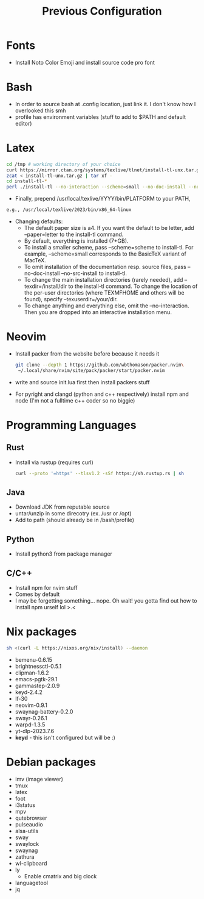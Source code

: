 #+TITLE: Previous Configuration
#+STARTUP: content

* Fonts
 * Install Noto Color Emoji and install source code pro
   font
* Bash
 * In order to source bash at .config location, just link it. I don't know how I
   overlooked this smh
 * profile has environment variables (stuff to add to $PATH and default editor)
  * This has to be linked as the .profile in the home directory in order for it to actually be sourced
* Latex
#+begin_src sh
cd /tmp # working directory of your choice
curl https://mirror.ctan.org/systems/texlive/tlnet/install-tl-unx.tar.gz 
zcat < install-tl-unx.tar.gz | tar xf -
cd install-tl-*
perl ./install-tl --no-interaction --scheme=small --no-doc-install --no-src-install # as root or with writable destination
#+end_src

 * Finally, prepend /usr/local/texlive/YYYY/bin/PLATFORM to your PATH,
#+begin_src sh
e.g., /usr/local/texlive/2023/bin/x86_64-linux
#+end_src

 * Changing defaults:
   * The default paper size is a4. If you want the default to be letter, add --paper=letter to the install-tl command.
   * By default, everything is installed (7+GB).
   * To install a smaller scheme, pass --scheme=scheme to install-tl. For example, --scheme=small corresponds to the BasicTeX variant of MacTeX.
   * To omit installation of the documentation resp. source files, pass --no-doc-install --no-src-install to install-tl.
   * To change the main installation directories (rarely needed), add --texdir=/install/dir to the install-tl command. To change the location of the per-user directories (where TEXMFHOME and others will be found), specify --texuserdir=/your/dir.
   * To change anything and everything else, omit the --no-interaction. Then you
     are dropped into an interactive installation menu.
* Neovim
 * Install packer from the website before because it needs it
   #+begin_src sh
git clone --depth 1 https://github.com/wbthomason/packer.nvim\
 ~/.local/share/nvim/site/pack/packer/start/packer.nvim
   #+end_src

 * write and source init.lua first then install packers stuff
 * For pyright and clangd (python and c++ respectively) install npm and node
   (I'm not a fulltime c++ coder so no biggie)
* Programming Languages
** Rust
 * Install via rustup (requires curl)
   #+begin_src sh
curl --proto '=https' --tlsv1.2 -sSf https://sh.rustup.rs | sh
   #+end_src

** Java
 * Download JDK from reputable source
 * untar/unzip in some direcotry (ex. /usr or /opt)
 * Add to path (should already be in /bash/profile)
** Python
 * Install python3 from package manager
** C/C++
 * Install npm for nvim stuff
 * Comes by default
 * I may be forgetting something... nope. Oh wait! you gotta find out how to install npm urself lol >.<
* Nix packages
#+begin_src sh
sh <(curl -L https://nixos.org/nix/install) --daemon
#+end_src
 * bemenu-0.6.15
 * brightnessctl-0.5.1
 * clipman-1.6.2
 * emacs-pgtk-29.1
 * gammastep-2.0.9
 * keyd-2.4.2
 * lf-30
 * neovim-0.9.1
 * swaynag-battery-0.2.0
 * swayr-0.26.1
 * warpd-1.3.5
 * yt-dlp-2023.7.6
 * *keyd* - this isn't configured but will be :)
* Debian packages
 * imv (image viewer)
 * tmux
 * latex
 * foot
 * i3status
 * mpv
 * qutebrowser
 * pulseaudio
 * alsa-utils
 * sway
 * swaylock
 * swaynag
 * zathura
 * wl-clipboard
 * ly
   * Enable cmatrix and big clock
 * languagetool
 * jq
